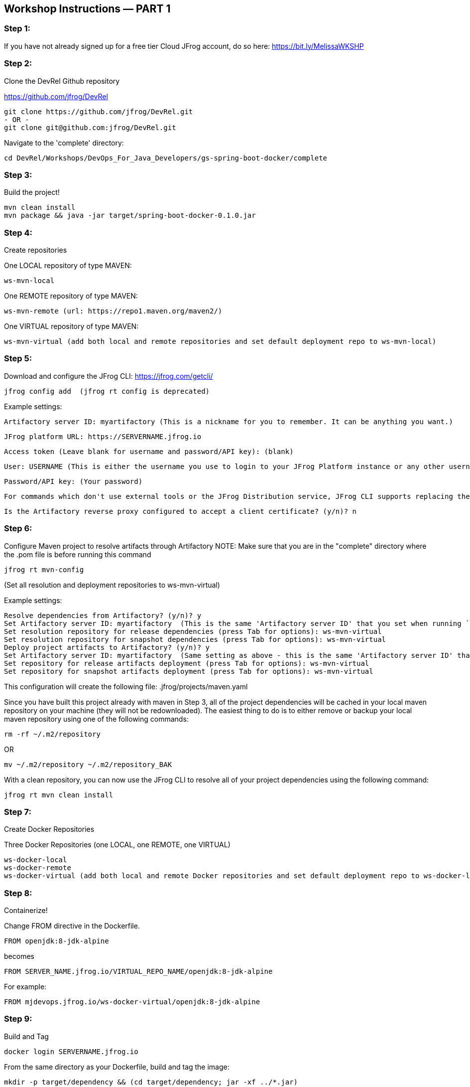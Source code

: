 == Workshop Instructions — PART 1

=== Step 1:
If you have not already signed up for a free tier Cloud JFrog account, do so here: https://bit.ly/MelissaWKSHP

=== Step 2:
Clone the DevRel Github repository

https://github.com/jfrog/DevRel

    git clone https://github.com/jfrog/DevRel.git
    - OR -
    git clone git@github.com:jfrog/DevRel.git

Navigate to the 'complete' directory:

    cd DevRel/Workshops/DevOps_For_Java_Developers/gs-spring-boot-docker/complete

=== Step 3:
Build the project!

    mvn clean install
    mvn package && java -jar target/spring-boot-docker-0.1.0.jar

=== Step 4:
Create repositories

One LOCAL repository of type MAVEN:

    ws-mvn-local

One REMOTE repository of type MAVEN:

    ws-mvn-remote (url: https://repo1.maven.org/maven2/)

One VIRTUAL repository of type MAVEN:

    ws-mvn-virtual (add both local and remote repositories and set default deployment repo to ws-mvn-local)

=== Step 5:
Download and configure the JFrog CLI: https://jfrog.com/getcli/

    jfrog config add  (jfrog rt config is deprecated)

Example settings:

    Artifactory server ID: myartifactory (This is a nickname for you to remember. It can be anything you want.)
    
    JFrog platform URL: https://SERVERNAME.jfrog.io 
    
    Access token (Leave blank for username and password/API key): (blank)
    
    User: USERNAME (This is either the username you use to login to your JFrog Platform instance or any other username you set up)
    
    Password/API key: (Your password)
    
    For commands which don't use external tools or the JFrog Distribution service, JFrog CLI supports replacing the configured username and password/API key with automatically created access token that's refreshed hourly. Enable this setting? (y/n)? n
    
    Is the Artifactory reverse proxy configured to accept a client certificate? (y/n)? n

=== Step 6:
Configure Maven project to resolve artifacts through Artifactory
NOTE: Make sure that you are in the "complete" directory where the .pom file is before running this command

    jfrog rt mvn-config

(Set all resolution and deployment repositories to ws-mvn-virtual)

Example settings:

    Resolve dependencies from Artifactory? (y/n)? y
    Set Artifactory server ID: myartifactory  (This is the same 'Artifactory server ID' that you set when running `jfrog rt c`)
    Set resolution repository for release dependencies (press Tab for options): ws-mvn-virtual
    Set resolution repository for snapshot dependencies (press Tab for options): ws-mvn-virtual
    Deploy project artifacts to Artifactory? (y/n)? y
    Set Artifactory server ID: myartifactory  (Same setting as above - this is the same 'Artifactory server ID' that you set when running `jfrog rt c`)
    Set repository for release artifacts deployment (press Tab for options): ws-mvn-virtual
    Set repository for snapshot artifacts deployment (press Tab for options): ws-mvn-virtual

This configuration will create the following file: .jfrog/projects/maven.yaml

Since you have built this project already with maven in Step 3, all of the project dependencies will be cached in your local maven repository on your machine (they will not be redownloaded). The easiest thing to do is to either remove or backup your local maven repository using one of the following commands:

    rm -rf ~/.m2/repository

OR

    mv ~/.m2/repository ~/.m2/repository_BAK

With a clean repository, you can now use the JFrog CLI to resolve all of your project dependencies using the following command:

    jfrog rt mvn clean install

=== Step 7:
Create Docker Repositories

Three Docker Repositories (one LOCAL, one REMOTE, one VIRTUAL)

   ws-docker-local
   ws-docker-remote
   ws-docker-virtual (add both local and remote Docker repositories and set default deployment repo to ws-docker-local) 

=== Step 8:
Containerize!

Change FROM directive in the Dockerfile.

    FROM openjdk:8-jdk-alpine

becomes

    FROM SERVER_NAME.jfrog.io/VIRTUAL_REPO_NAME/openjdk:8-jdk-alpine

For example: 
    
    FROM mjdevops.jfrog.io/ws-docker-virtual/openjdk:8-jdk-alpine

=== Step 9:
Build and Tag

   docker login SERVERNAME.jfrog.io

From the same directory as your Dockerfile, build and tag the image:

   mkdir -p target/dependency && (cd target/dependency; jar -xf ../*.jar)

   docker build --tag SERVERNAME.jfrog.io/ws-docker-virtual/workshop:latest .

Pssst! Don't forget that trailing "." in the Docker build command!

=== Step 10:
Push your image to Artifactory!

   docker push SERVERNAME.jfrog.io/ws-docker-virtual/workshop:latest


== Workshop Instructions — PART 2

=== Step 1:
Ensure your artifacts from PART 1 show up in your JFrog Platform instance

Login to your JFrog Platform instance in your browser.
You should see artifacts in cache for both your Docker and Maven remote repository caches

    ws-docker-remote-cache
    ws-mvn-remote-cache

=== Step 2:
Index your repositories

In your JFrog Platform instance, navigate to the Administration module.

Expand the "Xray" menu, click on "Settings", and then choose "Indexed Resources".

The following repositories should be included. Click "Add a Repository" to include any that are missing.

    ws-docker-local
    ws-docker-remote
    ws-mvn-local
    ws-mvn-remote

It may take awhile to index all of the artifacts. The index column will indicate the status.

=== Step 3:
Define a Security Policy

Navigate to the Administration module in your JFrog Platform instance, expand the "Xray" menu and select "Watches & Policies".

Create a new policy called ws-security, of type Security.

Add a Rule called ws-rule and select "High" in the Minimal Severity dropdown.

=== Step 4: 
Define a Watch

Navigate to the Administration module in your JFrog Platform instance, expand the "Xray" menu and select "Watches & Policies".

Create a new watch called ws-watch, with your repositories for your workshop project and your "ws-security" policy assigned to it by clicking "Manage Policies".

=== Step 5:
Run a Scan

Hover over your Watch and click the "Apply on Existing Content" icon to manually trigger it. (This may take some time to complete)

=== Step 6:
Setup/Import your project in your IDE

=== Step 7:
Setup your XRay integration with the JFrog plugin

Install and configure the plugin with your Xray url and your login credentials.

Example URL setting: https://SERVERNAME.jfrog.io/xray
 
